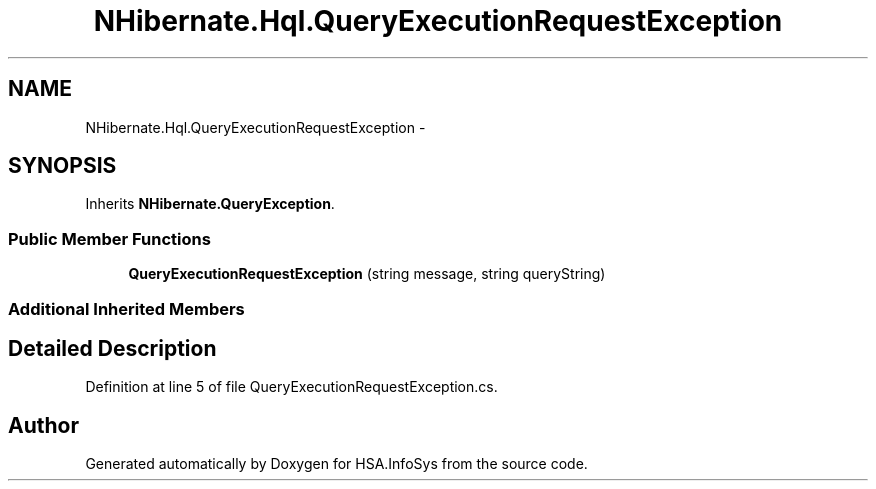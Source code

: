 .TH "NHibernate.Hql.QueryExecutionRequestException" 3 "Fri Jul 5 2013" "Version 1.0" "HSA.InfoSys" \" -*- nroff -*-
.ad l
.nh
.SH NAME
NHibernate.Hql.QueryExecutionRequestException \- 
.SH SYNOPSIS
.br
.PP
.PP
Inherits \fBNHibernate\&.QueryException\fP\&.
.SS "Public Member Functions"

.in +1c
.ti -1c
.RI "\fBQueryExecutionRequestException\fP (string message, string queryString)"
.br
.in -1c
.SS "Additional Inherited Members"
.SH "Detailed Description"
.PP 
Definition at line 5 of file QueryExecutionRequestException\&.cs\&.

.SH "Author"
.PP 
Generated automatically by Doxygen for HSA\&.InfoSys from the source code\&.
